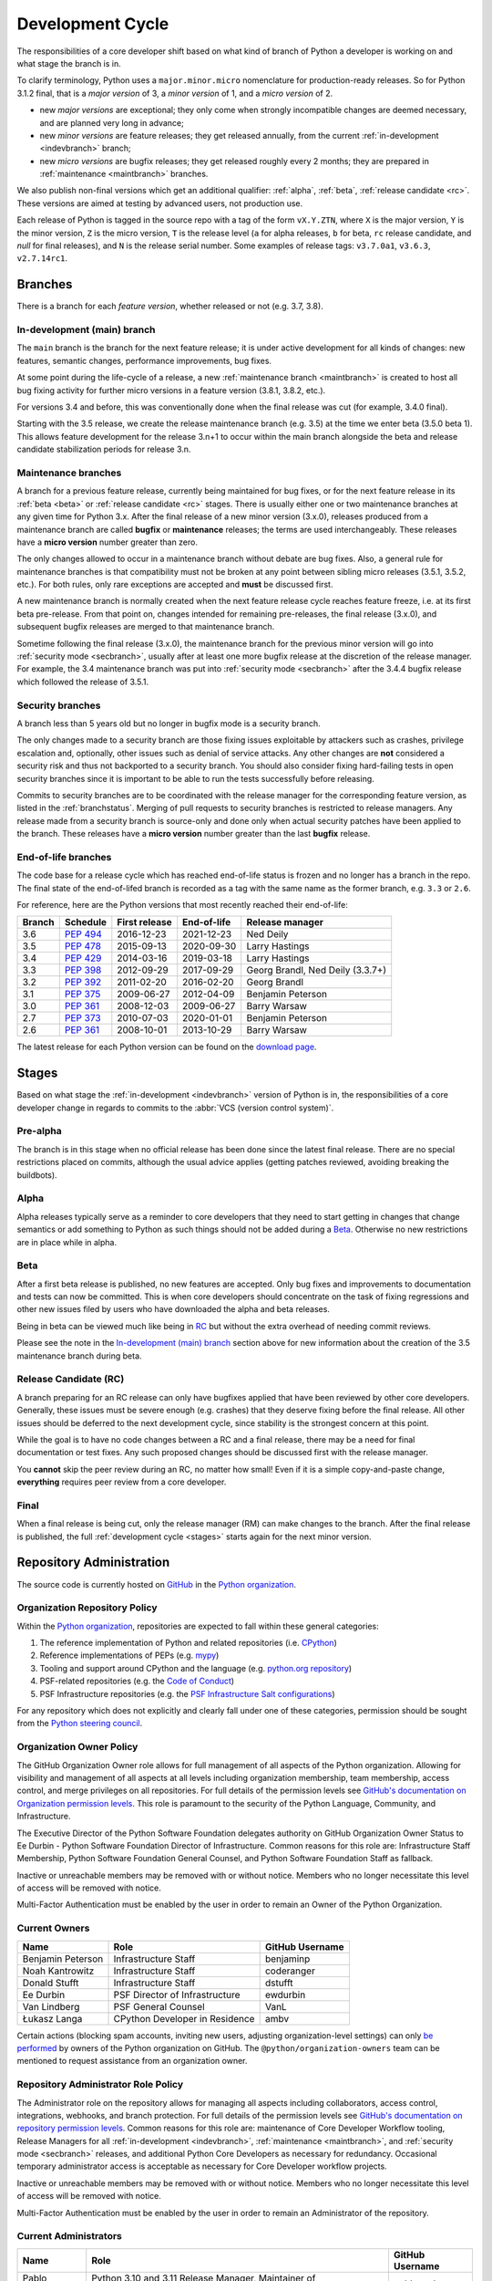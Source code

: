 .. _development-cycle:
.. _devcycle:

Development Cycle
=================

The responsibilities of a core developer shift based on what kind of branch of
Python a developer is working on and what stage the branch is in.

To clarify terminology, Python uses a ``major.minor.micro`` nomenclature
for production-ready releases. So for Python 3.1.2 final, that is a *major
version* of 3, a *minor version* of 1, and a *micro version* of 2.

* new *major versions* are exceptional; they only come when strongly
  incompatible changes are deemed necessary, and are planned very long
  in advance;

* new *minor versions* are feature releases; they get released annually,
  from the current :ref:`in-development <indevbranch>` branch;

* new *micro versions* are bugfix releases; they get released roughly
  every 2 months; they are prepared in :ref:`maintenance <maintbranch>`
  branches.

We also publish non-final versions which get an additional qualifier:
:ref:`alpha`, :ref:`beta`, :ref:`release candidate <rc>`.  These versions
are aimed at testing by advanced users, not production use.

Each release of Python is tagged in the source repo with a tag of the form
``vX.Y.ZTN``, where ``X`` is the major version, ``Y`` is the
minor version, ``Z`` is the micro version, ``T`` is the release level
(``a`` for alpha releases, ``b`` for beta, ``rc`` release candidate,
and *null* for final releases), and ``N`` is the release serial number.
Some examples of release tags: ``v3.7.0a1``, ``v3.6.3``, ``v2.7.14rc1``.

Branches
''''''''

There is a branch for each *feature version*, whether released or not (e.g.
3.7, 3.8).


.. _indevbranch:

In-development (main) branch
----------------------------

The ``main`` branch is the branch for the next feature release; it is
under active development for all kinds of changes: new features, semantic
changes, performance improvements, bug fixes.

At some point during the life-cycle of a release, a
new :ref:`maintenance branch <maintbranch>` is created to host all bug fixing
activity for further micro versions in a feature version (3.8.1, 3.8.2, etc.).

For versions 3.4 and before, this was conventionally done when the final
release was cut (for example, 3.4.0 final).

Starting with the 3.5 release, we create the release maintenance branch
(e.g. 3.5) at the time we enter beta (3.5.0 beta 1).  This allows
feature development for the release 3.n+1 to occur within the main
branch alongside the beta and release candidate stabilization periods
for release 3.n.

.. _maintbranch:

Maintenance branches
--------------------

A branch for a previous feature release, currently being maintained for bug
fixes, or for the next feature release in its
:ref:`beta <beta>` or :ref:`release candidate <rc>` stages.
There is usually either one or two maintenance branches at any given time for
Python 3.x.  After the final release of a new minor version (3.x.0), releases
produced from a maintenance branch are called **bugfix** or **maintenance**
releases; the terms are used interchangeably. These releases have a
**micro version** number greater than zero.

The only changes allowed to occur in a maintenance branch without debate are
bug fixes.  Also, a general rule for maintenance branches is that compatibility
must not be broken at any point between sibling micro releases (3.5.1, 3.5.2,
etc.).  For both rules, only rare exceptions are accepted and **must** be
discussed first.

A new maintenance branch is normally created when the next feature release
cycle reaches feature freeze, i.e. at its first beta pre-release.
From that point on, changes intended for remaining pre-releases, the final
release (3.x.0), and subsequent bugfix releases are merged to
that maintenance branch.

Sometime following the final release (3.x.0), the maintenance branch for
the previous minor version will go into :ref:`security mode <secbranch>`,
usually after at least one more bugfix release at the discretion of the
release manager.  For example, the 3.4 maintenance branch was put into
:ref:`security mode <secbranch>` after the 3.4.4 bugfix release
which followed the release of 3.5.1.

.. _secbranch:

Security branches
-----------------

A branch less than 5 years old but no longer in bugfix mode is a security
branch.

The only changes made to a security branch are those fixing issues exploitable
by attackers such as crashes, privilege escalation and, optionally, other
issues such as denial of service attacks.  Any other changes are
**not** considered a security risk and thus not backported to a security branch.
You should also consider fixing hard-failing tests in open security branches
since it is important to be able to run the tests successfully before releasing.

Commits to security branches are to be coordinated with the release manager
for the corresponding feature version, as listed in the :ref:`branchstatus`.
Merging of pull requests to security branches is restricted to release managers.
Any release made from a security branch is source-only and done only when actual
security patches have been applied to the branch. These releases have a
**micro version** number greater than the last **bugfix** release.

.. _eolbranch:

End-of-life branches
--------------------

The code base for a release cycle which has reached end-of-life status
is frozen and no longer has a branch in the repo.  The final state of
the end-of-lifed branch is recorded as a tag with the same name as the
former branch, e.g. ``3.3`` or ``2.6``.

For reference, here are the Python versions that most recently reached their end-of-life:

+------------------+--------------+----------------+----------------+----------------------------------+
| Branch           | Schedule     | First release  | End-of-life    | Release manager                  |
+==================+==============+================+================+==================================+
| 3.6              | :pep:`494`   | 2016-12-23     | 2021-12-23     | Ned Deily                        |
+------------------+--------------+----------------+----------------+----------------------------------+
| 3.5              | :pep:`478`   | 2015-09-13     | 2020-09-30     | Larry Hastings                   |
+------------------+--------------+----------------+----------------+----------------------------------+
| 3.4              | :pep:`429`   | 2014-03-16     | 2019-03-18     | Larry Hastings                   |
+------------------+--------------+----------------+----------------+----------------------------------+
| 3.3              | :pep:`398`   | 2012-09-29     | 2017-09-29     | Georg Brandl, Ned Deily (3.3.7+) |
+------------------+--------------+----------------+----------------+----------------------------------+
| 3.2              | :pep:`392`   | 2011-02-20     | 2016-02-20     | Georg Brandl                     |
+------------------+--------------+----------------+----------------+----------------------------------+
| 3.1              | :pep:`375`   | 2009-06-27     | 2012-04-09     | Benjamin Peterson                |
+------------------+--------------+----------------+----------------+----------------------------------+
| 3.0              | :pep:`361`   | 2008-12-03     | 2009-06-27     | Barry Warsaw                     |
+------------------+--------------+----------------+----------------+----------------------------------+
| 2.7              | :pep:`373`   | 2010-07-03     | 2020-01-01     | Benjamin Peterson                |
+------------------+--------------+----------------+----------------+----------------------------------+
| 2.6              | :pep:`361`   | 2008-10-01     | 2013-10-29     | Barry Warsaw                     |
+------------------+--------------+----------------+----------------+----------------------------------+

The latest release for each Python version can be found on the `download page
<https://www.python.org/downloads/>`_.

.. _stages:

Stages
''''''

Based on what stage the :ref:`in-development <indevbranch>` version of Python
is in, the responsibilities of a core developer change in regards to commits
to the :abbr:`VCS (version control system)`.


Pre-alpha
---------

The branch is in this stage when no official release has been done since
the latest final release.  There are no special restrictions placed on
commits, although the usual advice applies (getting patches reviewed, avoiding
breaking the buildbots).

.. _alpha:

Alpha
-----

Alpha releases typically serve as a reminder to core developers that they
need to start getting in changes that change semantics or add something to
Python as such things should not be added during a Beta_. Otherwise no new
restrictions are in place while in alpha.

.. _beta:

Beta
----

After a first beta release is published, no new features are accepted.  Only
bug fixes and improvements to documentation and tests can now be committed.
This is when core developers should concentrate on the task of fixing
regressions and other new issues filed by users who have downloaded the alpha
and beta releases.

Being in beta can be viewed much like being in RC_ but without the extra
overhead of needing commit reviews.

Please see the note in the `In-development (main) branch`_ section above for
new information about the creation of the 3.5 maintenance branch during beta.


.. _rc:

Release Candidate (RC)
----------------------

A branch preparing for an RC release can only have bugfixes applied that have
been reviewed by other core developers.  Generally, these issues must be
severe enough (e.g. crashes) that they deserve fixing before the final release.
All other issues should be deferred to the next development cycle, since
stability is the strongest concern at this point.

While the goal is to have no code changes between a RC and a final release,
there may be a need for final documentation or test fixes. Any such proposed
changes should be discussed first with the release manager.

You **cannot** skip the peer review during an RC, no matter how small! Even if
it is a simple copy-and-paste change, **everything** requires peer review from
a core developer.

.. _final:

Final
-----

When a final release is being cut, only the release manager (RM) can make
changes to the branch.  After the final release is published, the full
:ref:`development cycle <stages>` starts again for the next minor version.


Repository Administration
'''''''''''''''''''''''''

The source code is currently hosted on `GitHub
<https://github.com/python/cpython>`_ in the `Python organization <https://github.com/python/>`_.

Organization Repository Policy
------------------------------

Within the `Python organization <https://github.com/python/>`_, repositories are expected to fall within these general categories:

1. The reference implementation of Python and related repositories (i.e. `CPython <https://github.com/python/cpython>`_)
2. Reference implementations of PEPs (e.g. `mypy <https://github.com/python/mypy>`_)
3. Tooling and support around CPython and the language (e.g. `python.org repository <https://github.com/python/pythondotorg>`_)
4. PSF-related repositories (e.g. the `Code of Conduct <https://github.com/python/pycon-code-of-conduct>`_)
5. PSF Infrastructure repositories (e.g. the `PSF Infrastructure Salt configurations <https://github.com/python/psf-salt>`_)

For any repository which does not explicitly and clearly fall under one of these categories, permission should be sought
from the `Python steering council <https://github.com/python/steering-council>`_.

Organization Owner Policy
-------------------------

The GitHub Organization Owner role allows for full management of all aspects of
the Python organization. Allowing for visibility and management of all aspects
at all levels including organization membership, team membership, access
control, and merge privileges on all repositories. For full details of the
permission levels see `GitHub's documentation on Organization permission
levels
<https://docs.github.com/en/organizations/managing-peoples-access-to-your-organization-with-roles/roles-in-an-organization#permissions-for-organization-roles>`_.
This role is paramount to the security of the Python Language, Community, and
Infrastructure.

The Executive Director of the Python Software Foundation delegates authority on
GitHub Organization Owner Status to Ee Durbin - Python Software
Foundation Director of Infrastructure. Common reasons for this role are:
Infrastructure Staff Membership, Python Software Foundation General Counsel,
and Python Software Foundation Staff as fallback.

Inactive or unreachable members may be removed with or without notice. Members
who no longer necessitate this level of access will be removed with notice.

Multi-Factor Authentication must be enabled by the user in order to remain an
Owner of the Python Organization.

.. _current owners:

Current Owners
--------------

+----------------------+--------------------------------+-----------------+
| Name                 | Role                           | GitHub Username |
+======================+================================+=================+
| Benjamin Peterson    | Infrastructure Staff           | benjaminp       |
+----------------------+--------------------------------+-----------------+
| Noah Kantrowitz      | Infrastructure Staff           | coderanger      |
+----------------------+--------------------------------+-----------------+
| Donald Stufft        | Infrastructure Staff           | dstufft         |
+----------------------+--------------------------------+-----------------+
| Ee Durbin            | PSF Director of Infrastructure | ewdurbin        |
+----------------------+--------------------------------+-----------------+
| Van Lindberg         | PSF General Counsel            | VanL            |
+----------------------+--------------------------------+-----------------+
| Łukasz Langa         | CPython Developer in Residence | ambv            |
+----------------------+--------------------------------+-----------------+

Certain actions (blocking spam accounts, inviting new users, adjusting
organization-level settings) can only `be performed`_ by owners of the Python
organization on GitHub. The ``@python/organization-owners`` team can be
mentioned to request assistance from an organization owner.

.. _be performed: https://docs.github.com/en/organizations/managing-peoples-access-to-your-organization-with-roles/roles-in-an-organization#permissions-for-organization-roles

Repository Administrator Role Policy
------------------------------------

The Administrator role on the repository allows for managing all aspects
including collaborators, access control, integrations, webhooks, and branch
protection. For full details of the permission levels see `GitHub's
documentation on repository permission levels
<https://docs.github.com/en/organizations/managing-peoples-access-to-your-organization-with-roles/roles-in-an-organization#permissions-for-organization-roles>`_.
Common reasons for this role are: maintenance of Core Developer
Workflow tooling, Release Managers for all :ref:`in-development <indevbranch>`,
:ref:`maintenance <maintbranch>`, and :ref:`security mode <secbranch>`
releases, and additional Python Core Developers as necessary for redundancy.
Occasional temporary administrator access is acceptable as necessary for Core
Developer workflow projects.

Inactive or unreachable members may be removed with or without notice. Members
who no longer necessitate this level of access will be removed with notice.

Multi-Factor Authentication must be enabled by the user in order to remain an
Administrator of the repository.

Current Administrators
----------------------

+-------------------+----------------------------------------------------------+-----------------+
| Name              | Role                                                     | GitHub Username |
+===================+==========================================================+=================+
| Pablo Galindo     | Python 3.10 and 3.11 Release Manager,                    | pablogsal       |
|                   | Maintainer of buildbot.python.org                        |                 |
+-------------------+----------------------------------------------------------+-----------------+
| Łukasz Langa      | Python 3.8 and 3.9 Release Manager,                      | ambv            |
|                   | PSF CPython Developer in Residence 2021-2022             |                 |
+-------------------+----------------------------------------------------------+-----------------+
| Ned Deily         | Python 3.6 and 3.7 Release Manager                       | ned-deily       |
+-------------------+----------------------------------------------------------+-----------------+
| Larry Hastings    | Retired Release Manager (for Python 3.4 and 3.5)         | larryhastings   |
+-------------------+----------------------------------------------------------+-----------------+
| Berker Peksag     | Maintainer of bpo-linkify and cpython-emailer-webhook    | berkerpeksag    |
+-------------------+----------------------------------------------------------+-----------------+
| Brett Cannon      | Maintainer of bedevere and the-knights-who-say-ni        | brettcannon     |
+-------------------+----------------------------------------------------------+-----------------+
| Ezio Melotti      | Maintainer of bugs.python.org GitHub webhook integration | ezio-melotti    |
+-------------------+----------------------------------------------------------+-----------------+
| Mariatta Wijaya   | Maintainer of blurb_it and miss-islington                | Mariatta        |
+-------------------+----------------------------------------------------------+-----------------+

Repository Release Manager Role Policy
--------------------------------------

Release Managers for :ref:`in-development <indevbranch>`, :ref:`maintenance
<maintbranch>`, and :ref:`security mode <secbranch>` Python releases are
granted Administrator privileges on the repository. Once a release branch has
entered :ref:`end-of-life <eolbranch>`, the Release Manager for that branch is
removed as an Administrator and granted sole privileges (out side of repository
administrators) to merge changes to that branch.

Multi-Factor Authentication must be enabled by the user in order to retain
access as a Release Manager of the branch.
